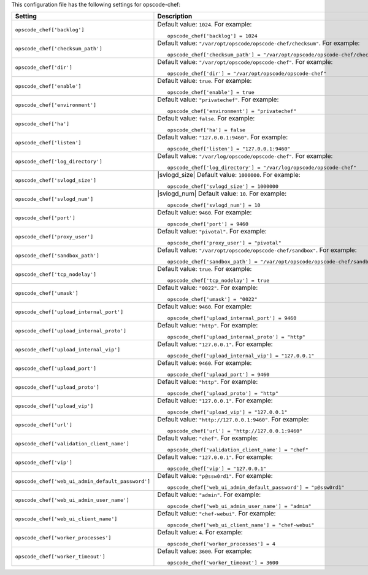 .. The contents of this file may be included in multiple topics.
.. This file should not be changed in a way that hinders its ability to appear in multiple documentation sets.


This configuration file has the following settings for opscode-chef:

.. list-table::
   :widths: 200 300
   :header-rows: 1

   * - Setting
     - Description
   * - ``opscode_chef['backlog']``
     - Default value: ``1024``. For example:
       ::

          opscode_chef['backlog'] = 1024

   * - ``opscode_chef['checksum_path']``
     - Default value: ``"/var/opt/opscode/opscode-chef/checksum"``. For example:
       ::

          opscode_chef['checksum_path'] = "/var/opt/opscode/opscode-chef/checksum"

   * - ``opscode_chef['dir']``
     - Default value: ``"/var/opt/opscode/opscode-chef"``. For example:
       ::

          opscode_chef['dir'] = "/var/opt/opscode/opscode-chef"

   * - ``opscode_chef['enable']``
     - Default value: ``true``. For example:
       ::

          opscode_chef['enable'] = true

   * - ``opscode_chef['environment']``
     - Default value: ``"privatechef"``. For example:
       ::

          opscode_chef['environment'] = "privatechef"

   * - ``opscode_chef['ha']``
     - Default value: ``false``. For example:
       ::

          opscode_chef['ha'] = false

   * - ``opscode_chef['listen']``
     - Default value: ``"127.0.0.1:9460"``. For example:
       ::

          opscode_chef['listen'] = "127.0.0.1:9460"

   * - ``opscode_chef['log_directory']``
     - Default value: ``"/var/log/opscode/opscode-chef"``. For example:
       ::

          opscode_chef['log_directory'] = "/var/log/opscode/opscode-chef"

   * - ``opscode_chef['svlogd_size']``
     - |svlogd_size| Default value: ``1000000``. For example:
       ::

          opscode_chef['svlogd_size'] = 1000000

   * - ``opscode_chef['svlogd_num']``
     - |svlogd_num| Default value: ``10``. For example:
       ::

          opscode_chef['svlogd_num'] = 10

   * - ``opscode_chef['port']``
     - Default value: ``9460``. For example:
       ::

          opscode_chef['port'] = 9460

   * - ``opscode_chef['proxy_user']``
     - Default value: ``"pivotal"``. For example:
       ::

          opscode_chef['proxy_user'] = "pivotal"

   * - ``opscode_chef['sandbox_path']``
     - Default value: ``"/var/opt/opscode/opscode-chef/sandbox"``. For example:
       ::

          opscode_chef['sandbox_path'] = "/var/opt/opscode/opscode-chef/sandbox"

   * - ``opscode_chef['tcp_nodelay']``
     - Default value: ``true``. For example:
       ::

          opscode_chef['tcp_nodelay'] = true

   * - ``opscode_chef['umask']``
     - Default value: ``"0022"``. For example:
       ::

          opscode_chef['umask'] = "0022"

   * - ``opscode_chef['upload_internal_port']``
     - Default value: ``9460``. For example:
       ::

          opscode_chef['upload_internal_port'] = 9460

   * - ``opscode_chef['upload_internal_proto']``
     - Default value: ``"http"``. For example:
       ::

          opscode_chef['upload_internal_proto'] = "http"

   * - ``opscode_chef['upload_internal_vip']``
     - Default value: ``"127.0.0.1"``. For example:
       ::

          opscode_chef['upload_internal_vip'] = "127.0.0.1"

   * - ``opscode_chef['upload_port']``
     - Default value: ``9460``. For example:
       ::

          opscode_chef['upload_port'] = 9460

   * - ``opscode_chef['upload_proto']``
     - Default value: ``"http"``. For example:
       ::

          opscode_chef['upload_proto'] = "http"

   * - ``opscode_chef['upload_vip']``
     - Default value: ``"127.0.0.1"``. For example:
       ::

          opscode_chef['upload_vip'] = "127.0.0.1"

   * - ``opscode_chef['url']``
     - Default value: ``"http://127.0.0.1:9460"``. For example:
       ::

          opscode_chef['url'] = "http://127.0.0.1:9460"

   * - ``opscode_chef['validation_client_name']``
     - Default value: ``"chef"``. For example:
       ::

          opscode_chef['validation_client_name'] = "chef"

   * - ``opscode_chef['vip']``
     - Default value: ``"127.0.0.1"``. For example:
       ::

          opscode_chef['vip'] = "127.0.0.1"

   * - ``opscode_chef['web_ui_admin_default_password']``
     - Default value: ``"p@ssw0rd1"``. For example:
       ::

          opscode_chef['web_ui_admin_default_password'] = "p@ssw0rd1"

   * - ``opscode_chef['web_ui_admin_user_name']``
     - Default value: ``"admin"``. For example:
       ::

          opscode_chef['web_ui_admin_user_name'] = "admin"

   * - ``opscode_chef['web_ui_client_name']``
     - Default value: ``"chef-webui"``. For example:
       ::

          opscode_chef['web_ui_client_name'] = "chef-webui"

   * - ``opscode_chef['worker_processes']``
     - Default value: ``4``. For example:
       ::

          opscode_chef['worker_processes'] = 4

   * - ``opscode_chef['worker_timeout']``
     - Default value: ``3600``. For example:
       ::

          opscode_chef['worker_timeout'] = 3600

